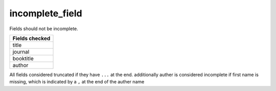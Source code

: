 incomplete_field
============================

Fields should not be incomplete.

+-----------------+
| Fields checked  |
+=================+
| title           |
+-----------------+
| journal         |
+-----------------+
| booktitle       |
+-----------------+
| author          |
+-----------------+

All fields considered truncated if they have ``...`` at the end.
additionally auther is considered incomplete if first name is missing, which is indicated by a ``,`` at the end of the auther name
